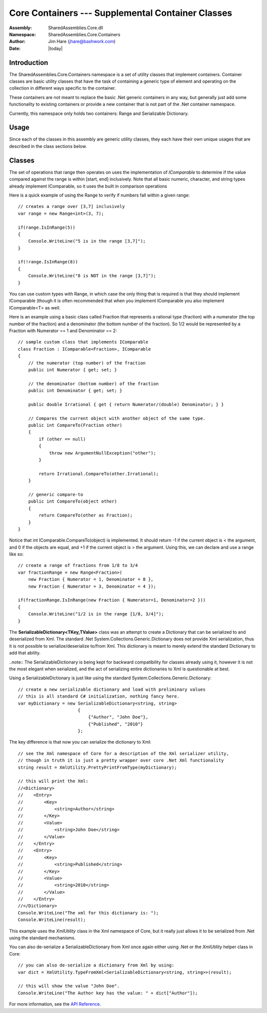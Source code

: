=========================================================================
Core Containers --- Supplemental Container Classes
=========================================================================
:Assembly: SharedAssemblies.Core.dll
:Namespace: SharedAssemblies.Core.Containers
:Author: Jim Hare (`jhare@bashwork.com <mailto:jhare@bashwork.com>`_)
:Date: |today|

.. highlight:: csharp

.. index:: Containers

.. module:: SharedAssemblies.Core.Containers
   :platform: Windows, .Net
   :synopsis: Containers - Supplemental Containers

Introduction
------------------------------------------------------------

The SharedAssemblies.Core.Containers namespace is a set of utility classes that
implement containers.  Container classes are basic utility classes that have
the task of containing a generic type of element and operating on the collection in
different ways specific to the container.

These containers are not meant to replace the basic .Net generic containers in any way,
but generally just add some functionality to existing containers or provide a new
container that is not part of the .Net container namespace.

Currently, this namespace only holds two containers: Range and Serializable Dictionary.

Usage
------------------------------------------------------------

Since each of the classes in this assembly are generic utility classes, they each 
have their own unique usages that are described in the class sections below.

Classes
------------------------------------------------------------

.. class:: Range
    The **Range<T>** class is used to declare a continuum of values over a type *T* where *T* can be
    any type that implements *IComparable*.  When you instantiate a range, you declare it to be from
    a start to end point, which forms the range of [start, end] inclusively.

    The set of operations that range then operates on uses the implementation of *IComparable* to
    determine if the value compared against the range is within [start, end] inclusively.  Note
    that all basic numeric, character, and string types already implement IComparable, so it uses the built in
    comparison operations

    Here is a quick example of using the Range to verify if numbers fall within a given range::

            // creates a range over [3,7] inclusively
            var range = new Range<int>(3, 7);

            if(range.IsInRange(5))
            {
                Console.WriteLine("5 is in the range [3,7]");
            }

            if(!range.IsInRange(8))
            {
                Console.WriteLine("8 is NOT in the range [3,7]");
            }

    You can use custom types with Range, in which case the only thing that is required is that they should implement
    IComparable (though it is often recommended that when you implement IComparable you also implement IComparable<T> as well.

    Here is an example using a basic class called Fraction that represents a rational type (fraction) with a numerator (the top
    number of the fraction) and a denominator (the bottom number of the fraction).  So 1/2 would be represented by a Fraction
    with Numerator == 1 and Denominator == 2::

            // sample custom class that implements IComparable
            class Fraction : IComparable<Fraction>, IComparable
            {
                // the numerator (top number) of the fraction
                public int Numerator { get; set; }

                // the denominator (bottom number) of the fraction
                public int Denominator { get; set; }

                public double Irrational { get { return Numerator/(double) Denominator; } }

                // Compares the current object with another object of the same type.
                public int CompareTo(Fraction other)
                {
                    if (other == null)
                    {
                        throw new ArgumentNullException("other");
                    }

                    return Irrational.CompareTo(other.Irrational);
                }

                // generic compare-to
                public int CompareTo(object other)
                {
                    return CompareTo(other as Fraction);
                }
            }

    Notice that int IComparable.CompareTo(object) is implemented.  It should
    return -1 if the current object is < the argument, and 0 if the objects are equal, and +1 if the current object is > the argument.
    Using this, we can declare and use a range like so::

        // create a range of fractions from 1/8 to 3/4
        var fractionRange = new Range<Fraction>(
            new Fraction { Numerator = 1, Denominator = 8 },
            new Fraction { Numerator = 3, Denominator = 4 });

        if(fractionRange.IsInRange(new Fraction { Numerator=1, Denominator=2 }))
        {
            Console.WriteLine("1/2 is in the range [1/8, 3/4]");
        }


.. class:: SerializableDictionary

    The **SerializableDictionary<TKey,TValue>** class was an attempt to create a Dictionary that can be serialized to and deserialized from
    Xml.  The standard .Net System.Collections.Generic.Dictionary does not provide Xml serialization, thus it is not
    possible to serialize/deserialize to/from Xml.  This dictionary is meant to merely extend the standard Dictionary
    to add that ability.

    ..note:: The SerializableDictionary is being kept for backward compatibility for classes already using it, however
    it is not the most elegant when serialized, and the act of serializing entire dictionaries to Xml is questionable at
    best.

    Using a SerializableDictionary is just like using the standard System.Collections.Generic.Dictionary::

            // create a new serializable dictionary and load with preliminary values
            // this is all standard C# initialization, nothing fancy here.
            var myDictionary = new SerializableDictionary<string, string>
                                   {
                                       {"Author", "John Doe"},
                                       {"Published", "2010"}
                                   };

    The key difference is that now you can serialize the dictionary to Xml::

            // see the Xml namespace of Core for a description of the Xml serializer utility,
            // though in truth it is just a pretty wrapper over core .Net Xml functionality
            string result = XmlUtility.PrettyPrintFromType(myDictionary);

            // this will print the Xml:
            //<Dictionary>
            //    <Entry>
            //        <Key>
            //            <string>Author</string>
            //        </Key>
            //        <Value>
            //            <string>John Doe</string>
            //        </Value>
            //    </Entry>
            //    <Entry>
            //        <Key>
            //            <string>Published</string>
            //        </Key>
            //        <Value>
            //            <string>2010</string>
            //        </Value>
            //    </Entry>
            //</Dictionary>
            Console.WriteLine("The xml for this dictionary is: ");
            Console.WriteLine(result);

    This example uses the
    *XmlUtility* class in the Xml namespace of Core, but it really just allows it to be serialized from .Net using
    the standard mechanisms.

    You can also de-serialize a SerializableDictionary from Xml once again either using .Net
    or the *XmlUtility* helper class in Core::

            // you can also de-serialize a dictionary from Xml by using:
            var dict = XmlUtility.TypeFromXml<SerializableDictionary<string, string>>(result);

            // this will show the value "John Doe".
            Console.WriteLine("The Author key has the value: " + dict["Author"]);

For more information, see the `API Reference <../../../../../Api/index.html>`_.